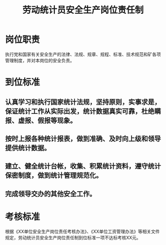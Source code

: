 :PROPERTIES:
:ID:       3525a5cd-2ebb-47c1-8573-98779bf50d72
:END:
#+title: 劳动统计员安全生产岗位责任制
* 岗位职责
执行党和国家有关安全生产的法律、法规、规章、规程、标准、技术规范和矿各项管理制度，并对本岗位的安全负责。
* 到位标准
** 认真学习和执行国家统计法规，坚持原则，实事求是，保证统计工作从实际出发，统计数据真实可靠，杜绝瞒报、虚报、假报等现象。
** 按时上报各种统计报表，做到准确、及时向上级和领导提供统计数据。
** 建立、健全统计台帐，收集、积累统计资料，遵守统计保密制度，做到统计管理规范化。
** 完成领导交办的其他安全工作。
* 考核标准
根据《XX单位安全生产岗位责任考核办法》、《XX单位工资管理办法》等相关文件规定，劳动统计员安全生产岗位责任制到位标准一项不达标考核XX元。
